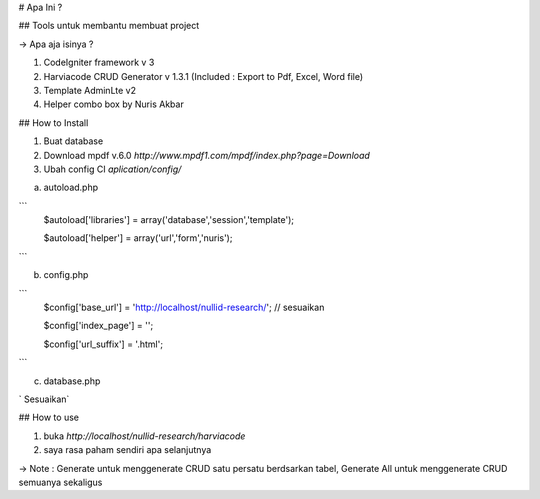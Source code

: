 # Apa Ini ?

## Tools untuk membantu membuat project

-> Apa aja isinya ?

1. CodeIgniter framework v 3
2. Harviacode CRUD Generator v 1.3.1 (Included : Export to Pdf, Excel, Word file)
3. Template AdminLte v2
4. Helper combo box by Nuris Akbar


## How to Install

1. Buat database
2. Download mpdf v.6.0 `http://www.mpdf1.com/mpdf/index.php?page=Download`
3. Ubah config CI `aplication/config/`

a. autoload.php

```
    $autoload['libraries'] = array('database','session','template');

    $autoload['helper'] = array('url','form','nuris');
```

b. config.php

```
    $config['base_url'] = 'http://localhost/nullid-research/'; // sesuaikan

    $config['index_page'] = '';

    $config['url_suffix'] = '.html';
```

c. database.php

`   Sesuaikan`

## How to use

1. buka `http://localhost/nullid-research/harviacode`
2. saya rasa paham sendiri apa selanjutnya

-> Note : Generate untuk menggenerate CRUD satu persatu berdsarkan tabel, Generate All untuk menggenerate CRUD semuanya sekaligus